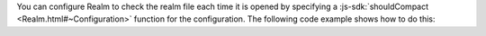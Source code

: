 You can configure Realm to check the realm file each time it is opened
by specifying a :js-sdk:`shouldCompact <Realm.html#~Configuration>` function
for the configuration. The following code example shows how to do this: